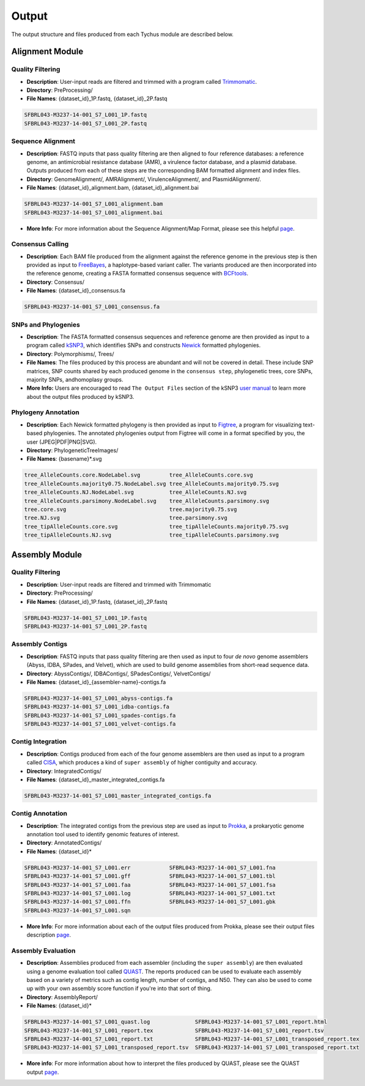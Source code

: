 Output
======

The output structure and files produced from each Tychus module are described below.

Alignment Module
----------------

Quality Filtering
`````````````````

* **Description**: User-input reads are filtered and trimmed with a program called `Trimmomatic <http://www.usadellab.org/cms/?page=trimmomatic>`_.
* **Directory**: PreProcessing/
* **File Names**: {dataset_id}_1P.fastq, {dataset_id}_2P.fastq

.. code-block:: console

   SFBRL043-M3237-14-001_S7_L001_1P.fastq
   SFBRL043-M3237-14-001_S7_L001_2P.fastq


Sequence Alignment
``````````````````

* **Description**: FASTQ inputs that pass quality filtering are then aligned to four reference databases: a reference genome, an antimicrobial resistance database (AMR), a virulence factor database, and a plasmid database. Outputs produced from each of these steps are the corresponding BAM formatted alignment and index files.
* **Directory**: GenomeAlignment/, AMRAlignment/, VirulenceAlignment/, and PlasmidAlignment/.
* **File Names**: {dataset_id}_alignment.bam, {dataset_id}_alignment.bai

.. code-block:: console

   SFBRL043-M3237-14-001_S7_L001_alignment.bam
   SFBRL043-M3237-14-001_S7_L001_alignment.bai


* **More Info**: For more information about the Sequence Alignment/Map Format, please see this helpful `page <https://samtools.github.io/hts-specs/SAMv1.pdf>`_.

Consensus Calling
`````````````````

* **Description**: Each BAM file produced from the alignment against the reference genome in the previous step is then provided as input to `FreeBayes <https://github.com/ekg/freebayes>`_, a haplotype-based variant caller. The variants produced are then incorporated into the reference genome, creating a FASTA formatted consensus sequence with `BCFtools <https://samtools.github.io/bcftools/bcftools.html>`_.
* **Directory**: Consensus/
* **File Names**: {dataset_id}_consensus.fa

.. code-block:: console

   SFBRL043-M3237-14-001_S7_L001_consensus.fa


SNPs and Phylogenies
````````````````````

* **Description**: The FASTA formatted consensus sequences and reference genome are then provided as input to a program called `kSNP3 <https://sourceforge.net/projects/ksnp/>`_, which identifies SNPs and constructs `Newick <https://en.wikipedia.org/wiki/Newick_format>`_ formatted phylogenies.
* **Directory**: Polymorphisms/, Trees/
* **File Names**: The files produced by this process are abundant and will not be covered in detail. These include SNP matrices, SNP counts shared by each produced genome in the ``consensus step``, phylogenetic trees, core SNPs, majority SNPs, andhomoplasy groups.
* **More Info:** Users are encouraged to read ``The Output Files`` section of the kSNP3 `user manual <http://download2.nust.na/pub4/sourceforge/k/ks/ksnp/kSNP3.02%20User%20Guide.pdf>`_ to learn more about the output files produced by kSNP3.


Phylogeny Annotation
````````````````````

* **Description**: Each Newick formatted phylogeny is then provided as input to `Figtree <http://tree.bio.ed.ac.uk/software/figtree/>`_, a program for visualizing text-based phylogenies. The annotated phylogenies output from Figtree will come in a format specified by you, the user (JPEG|PDF|PNG|SVG). 
* **Directory**: PhylogeneticTreeImages/
* **File Names**: {basename}*.svg

.. code-block:: console

   tree_AlleleCounts.core.NodeLabel.svg		tree_AlleleCounts.core.svg
   tree_AlleleCounts.majority0.75.NodeLabel.svg	tree_AlleleCounts.majority0.75.svg
   tree_AlleleCounts.NJ.NodeLabel.svg		tree_AlleleCounts.NJ.svg
   tree_AlleleCounts.parsimony.NodeLabel.svg	tree_AlleleCounts.parsimony.svg
   tree.core.svg				tree.majority0.75.svg
   tree.NJ.svg					tree.parsimony.svg
   tree_tipAlleleCounts.core.svg		tree_tipAlleleCounts.majority0.75.svg
   tree_tipAlleleCounts.NJ.svg			tree_tipAlleleCounts.parsimony.svg


Assembly Module
----------------

Quality Filtering
`````````````````

* **Description**: User-input reads are filtered and trimmed with Trimmomatic
* **Directory**: PreProcessing/
* **File Names**: {dataset_id}_1P.fastq, {dataset_id}_2P.fastq

.. code-block:: console

   SFBRL043-M3237-14-001_S7_L001_1P.fastq
   SFBRL043-M3237-14-001_S7_L001_2P.fastq

Assembly Contigs
````````````````

* **Description**: FASTQ inputs that pass quality filtering are then used as input to four *de novo* genome assemblers (Abyss, IDBA, SPades, and Velvet), which are used to build genome assemblies from short-read sequence data.
* **Directory**: AbyssContigs/, IDBAContigs/, SPadesContigs/, VelvetContigs/
* **File Names**: {dataset_id}_{assembler-name}-contigs.fa

.. code-block:: console

   SFBRL043-M3237-14-001_S7_L001_abyss-contigs.fa
   SFBRL043-M3237-14-001_S7_L001_idba-contigs.fa
   SFBRL043-M3237-14-001_S7_L001_spades-contigs.fa
   SFBRL043-M3237-14-001_S7_L001_velvet-contigs.fa


Contig Integration
``````````````````

* **Description**: Contigs produced from each of the four genome assemblers are then used as input to a program called `CISA <http://sb.nhri.org.tw/CISA/en/CISA;jsessionid=A1D6759153E59AA27F20E0EB4E537E66>`_, which produces a kind of ``super assembly`` of higher contiguity and accuracy.
* **Directory**: IntegratedContigs/
* **File Names**: {dataset_id}_master_integrated_contigs.fa

.. code-block:: console

   SFBRL043-M3237-14-001_S7_L001_master_integrated_contigs.fa


Contig Annotation
`````````````````

* **Description**: The integrated contigs from the previous step are used as input to `Prokka <https://github.com/tseemann/prokka>`_, a prokaryotic genome annotation tool used to identify genomic features of interest.
* **Directory**: AnnotatedContigs/
* **File Names**: {dataset_id}*

.. code-block:: console

   SFBRL043-M3237-14-001_S7_L001.err		SFBRL043-M3237-14-001_S7_L001.fna  
   SFBRL043-M3237-14-001_S7_L001.gff		SFBRL043-M3237-14-001_S7_L001.tbl
   SFBRL043-M3237-14-001_S7_L001.faa		SFBRL043-M3237-14-001_S7_L001.fsa
   SFBRL043-M3237-14-001_S7_L001.log		SFBRL043-M3237-14-001_S7_L001.txt
   SFBRL043-M3237-14-001_S7_L001.ffn		SFBRL043-M3237-14-001_S7_L001.gbk
   SFBRL043-M3237-14-001_S7_L001.sqn

* **More Info**: For more information about each of the output files produced from Prokka, please see their output files description `page <https://github.com/tseemann/prokka#output-files>`_.

Assembly Evaluation
````````````````````

* **Description**: Assemblies produced from each assembler (including the ``super assembly``) are then evaluated using a genome evaluation tool called `QUAST <https://github.com/ablab/quast>`_. The reports produced can be used to evaluate each assembly based on a variety of metrics such as contig length, number of contigs, and N50. They can also be used to come up with your own assembly score function if you're into that sort of thing.
* **Directory**: AssemblyReport/
* **File Names**: {dataset_id}*

.. code-block:: console

   SFBRL043-M3237-14-001_S7_L001_quast.log		SFBRL043-M3237-14-001_S7_L001_report.html 
   SFBRL043-M3237-14-001_S7_L001_report.tex		SFBRL043-M3237-14-001_S7_L001_report.tsv 
   SFBRL043-M3237-14-001_S7_L001_report.txt		SFBRL043-M3237-14-001_S7_L001_transposed_report.tex 
   SFBRL043-M3237-14-001_S7_L001_transposed_report.tsv	SFBRL043-M3237-14-001_S7_L001_transposed_report.txt

* **More info**: For more information about how to interpret the files produced by QUAST, please see the QUAST output `page <http://quast.bioinf.spbau.ru/manual.html#sec3>`_.
